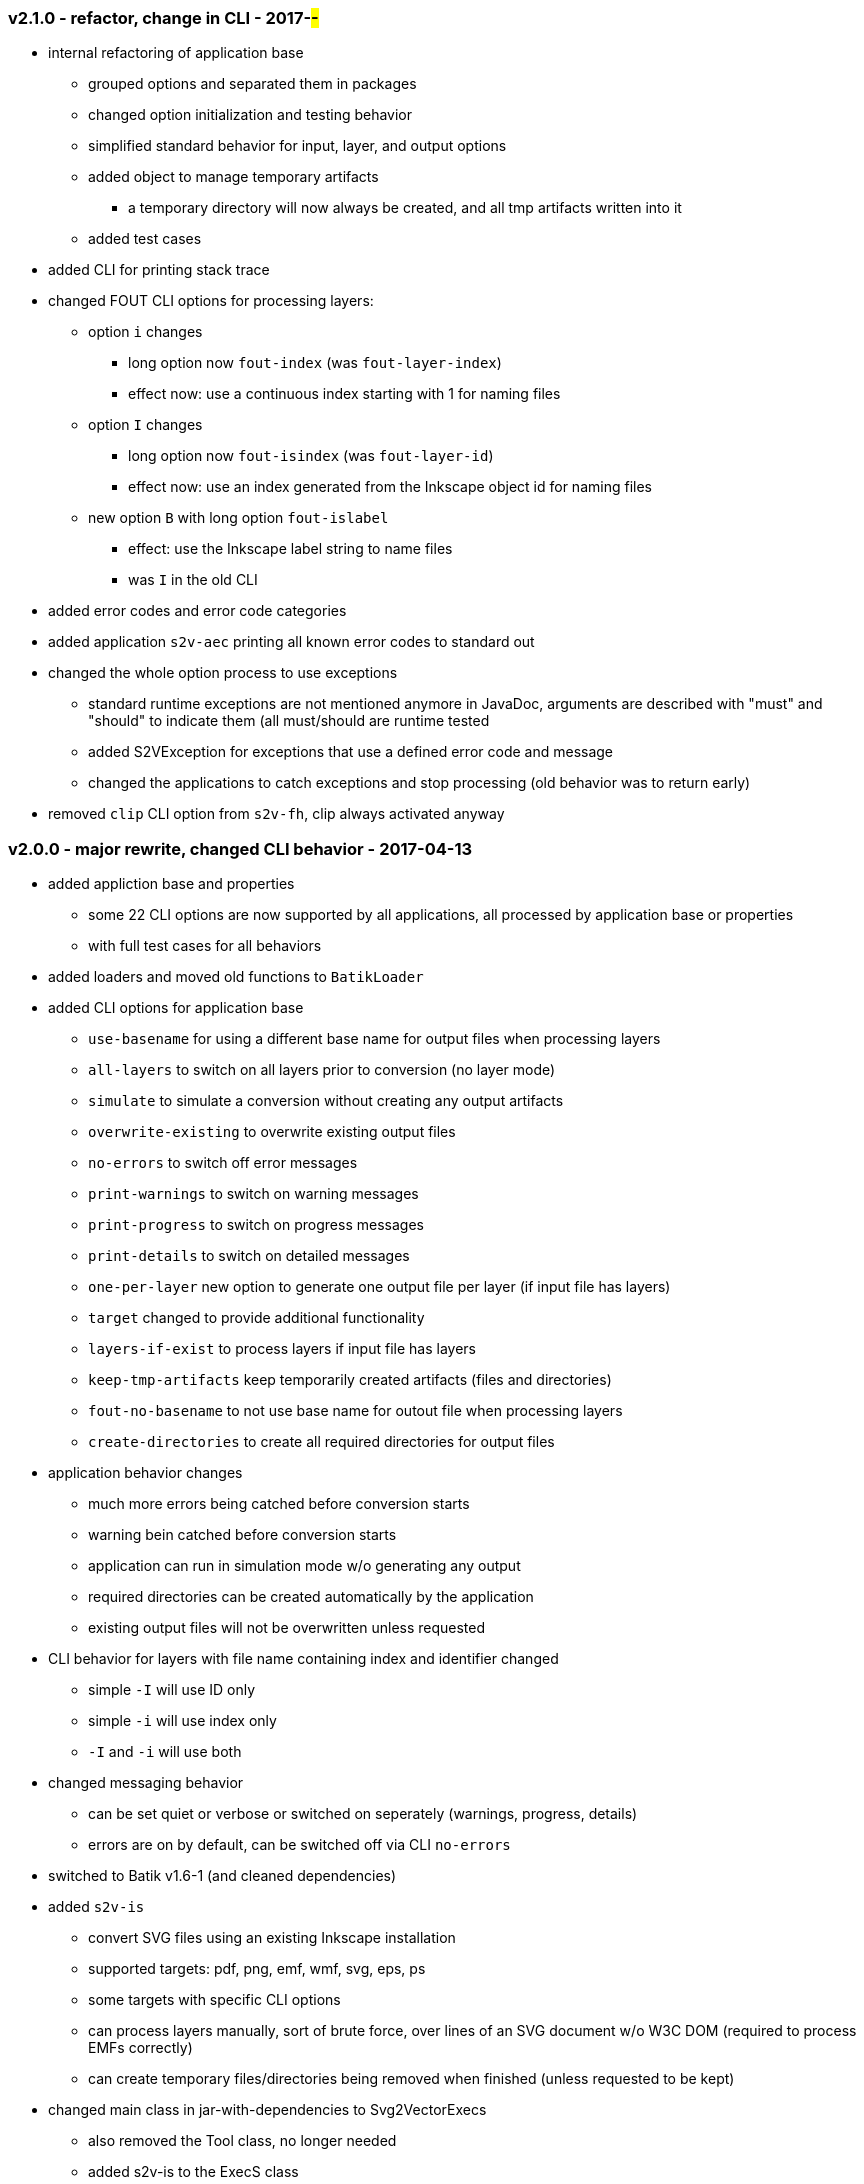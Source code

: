 === v2.1.0 - refactor, change in CLI - 2017-##-##
* internal refactoring of application base
  ** grouped options and separated them in packages
  ** changed option initialization and testing behavior
  ** simplified standard behavior for input, layer, and output options
  ** added object to manage temporary artifacts
     *** a temporary directory will now always be created, and all tmp artifacts written into it
  ** added test cases
* added CLI for printing stack trace
* changed FOUT CLI options for processing layers:
  ** option `i` changes
     *** long option now `fout-index` (was `fout-layer-index`)
     *** effect now: use a continuous index starting with 1 for naming files
  ** option `I` changes
     *** long option now `fout-isindex` (was `fout-layer-id`)
     *** effect now: use an index generated from the Inkscape object id for naming files
  ** new option `B` with long option `fout-islabel`
     *** effect: use the Inkscape label string to name files
     *** was `I` in the old CLI
* added error codes and error code categories
* added application `s2v-aec` printing all known error codes to standard out
* changed the whole option process to use exceptions
  ** standard runtime exceptions are not mentioned anymore in JavaDoc, arguments are described with "must" and "should" to indicate them (all must/should are runtime tested
  ** added S2VException for exceptions that use a defined error code and message
  ** changed the applications to catch exceptions and stop processing (old behavior was to return early)
* removed `clip` CLI option from `s2v-fh`, clip always activated anyway


=== v2.0.0 - major rewrite, changed CLI behavior - 2017-04-13
* added appliction base and properties
  ** some 22 CLI options are now supported by all applications, all processed by application base or properties
  ** with full test cases for all behaviors
* added loaders and moved old functions to `BatikLoader`
* added CLI options for application base
  ** `use-basename` for using a different base name for output files when processing layers
  ** `all-layers` to switch on all layers prior to conversion (no layer mode)
  ** `simulate` to simulate a conversion without creating any output artifacts
  ** `overwrite-existing` to overwrite existing output files
  ** `no-errors` to switch off error messages
  ** `print-warnings` to switch on warning messages
  ** `print-progress` to switch on progress messages
  ** `print-details` to switch on detailed messages
  ** `one-per-layer` new option to generate one output file per layer (if input file has layers)
  ** `target` changed to provide additional functionality
  ** `layers-if-exist` to process layers if input file has layers
  ** `keep-tmp-artifacts` keep temporarily created artifacts (files and directories)
  ** `fout-no-basename` to not use base name for outout file when processing layers
  ** `create-directories` to create all required directories for output files
* application behavior changes
  ** much more errors being catched before conversion starts
  ** warning bein catched before conversion starts
  ** application can run in simulation mode w/o generating any output
  ** required directories can be created automatically by the application
  ** existing output files will not be overwritten unless requested
* CLI behavior for layers with file name containing index and identifier changed
  ** simple `-I` will use ID only
  ** simple `-i` will use index only
  ** `-I` and `-i` will use both
* changed messaging behavior
  ** can be set quiet or verbose or switched on seperately (warnings, progress, details)
  ** errors are on by default, can be switched off via CLI `no-errors`
* switched to Batik v1.6-1 (and cleaned dependencies)
* added `s2v-is`
  ** convert SVG files using an existing Inkscape installation
  ** supported targets: pdf, png, emf, wmf, svg, eps, ps
  ** some targets with specific CLI options
  ** can process layers manually, sort of brute force, over lines of an SVG document w/o W3C DOM (required to process EMFs correctly)
  ** can create temporary files/directories being removed when finished (unless requested to be kept)
* changed main class in jar-with-dependencies to Svg2VectorExecs
  ** also removed the Tool class, no longer needed
  ** added s2v-is to the ExecS class
* changed s2v-hp implementation, refactoring all classes and removing uneccessary methods
* changed all documentation to use asciidoc
* changed test class behavior
  ** `s2v-fh` test classes now create files in `target` directory
  ** `s2v-is` test clases run in simulation mode with a fake Inkscape executable
* changed SVG test files
  ** removed old score cards
  ** added an Inkscape layer test file `rina-ipc`
  ** added a basic simple SVG file `simple`
* using new `ExecS` version (0.4.0) now with application to create start scripts for executable jars
* added documentation in `site` content duplicated in API docs and README
* provided solution for EMF and PDF conversion problems, especially with Inkscape SVGs
  ** instead of using Batik/Freehep from `s2v-fh` use `s2v-is` with existing Inkscape installation
  ** other options are not available as of today


=== v1.1.0 - feature add - 2017-04-05
* removed old CLI implementation, added ExecS as executor
* added assembly plugin to create an application archive using ExecS script generation
* fixed problems in the tests as per issue #3 (output now in target not src)
* added applications for FreeHep and Inkscape converters
* changed Tool to directly execute the FreeHep application


=== v1.0.3 - feature add - 2016-03-03
* removed old module/ settings, added bundle/pm settings
* fixed old dependency problem


=== v1.0.2 - feature add - 2015-06-18
* updated for FreeHep 2.4 release
* moved to maven build
* started separate GIT repo for the tool


=== v1.0.1 - minor changes - 2014-06-25
* changed PDF margins to proper FreeHep handling `properties.setProperty(PDFGraphics2D.PAGE_MARGINS, "0, 0, 0, 0");` in `PdfProperties`


=== v1.0.0 - initial release - 2014-06-10
* still requires a patch to PDF graphics for custom page size for PDF images: https://github.com/freehep/freehep-vectorgraphics/pull/25/files
